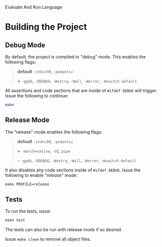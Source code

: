# EARL
Evaluate And Run Language

[[./imgs/EARL-resized.jpeg]]

* Building the Project

** Debug Mode

By default, the project is compiled in "debug" mode. This enables the following flags:

#+begin_quote
*default* =-std=c99=, =-pedantic=

*+* =-ggdb=, =-DDEBUG=, =-Wextra=, =-Wall=, =-Werror=, =-Wswitch-default=
#+end_quote

All assertions and code sections that are inside of =#ifdef DEBUG= will trigger. Issue the following to continue:
#+begin_src bash
  make
#+end_src

** Release Mode

The "release" mode enables the following flags:

#+begin_quote
*default* =-std=c99=, =-pedantic=

*+* =-march=native=, =-O2=, =pipe=

*-* =-ggdb=, =-DDEBUG=, =-Wextra=, =-Wall=, =-Werror=, =-Wswitch-default=
#+end_quote

It also disables any code sections inside of =#ifdef DEBUG=.
Issue the following to enable /"release"/ mode:

#+begin_src bash
  make PROFILE=release
#+end_src

** Tests

To run the tests, issue:

#+begin_src bash
  make test
#+end_src

The tests can also be run with release mode if so desired.

Issue =make clean= to remove all object files.
